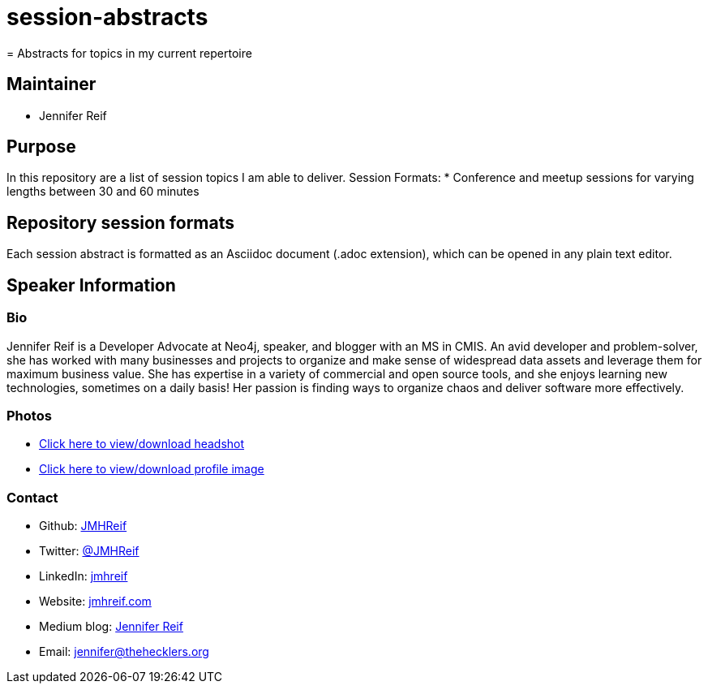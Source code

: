 # session-abstracts
= Abstracts for topics in my current repertoire

== Maintainer
* Jennifer Reif

== Purpose
In this repository are a list of session topics I am able to deliver.
Session Formats:
* Conference and meetup sessions for varying lengths between 30 and 60 minutes

== Repository session formats
Each session abstract is formatted as an Asciidoc document (.adoc extension), which can be opened in any plain text editor.

== Speaker Information

=== Bio
Jennifer Reif is a Developer Advocate at Neo4j, speaker, and blogger with an MS in CMIS. An avid developer and problem-solver, she has worked with many businesses and projects to organize and make sense of widespread data assets and leverage them for maximum business value. She has expertise in a variety of commercial and open source tools, and she enjoys learning new technologies, sometimes on a daily basis! Her passion is finding ways to organize chaos and deliver software more effectively.

=== Photos
* https://drive.google.com/file/d/1O5dz5mYIWHpjcmFZleyHtWIxMlo0uq51/view?usp=sharing[Click here to view/download headshot^]
* https://drive.google.com/file/d/1i5XaKpkcmTnbtIFpgNXeANkev4N6ATlx/view?usp=sharing[Click here to view/download profile image^]

=== Contact
* Github: https://github.com/JMHReif[JMHReif^]
* Twitter: https://twitter.com/JMHReif[@JMHReif^]
* LinkedIn: https://www.linkedin.com/in/jmhreif/[jmhreif^]
* Website: https://jmhreif.com/[jmhreif.com^]
* Medium blog: https://medium.com/@jennifer-reif[Jennifer Reif^]
* Email: mailto:jennifer@thehecklers.org[jennifer@thehecklers.org^]
